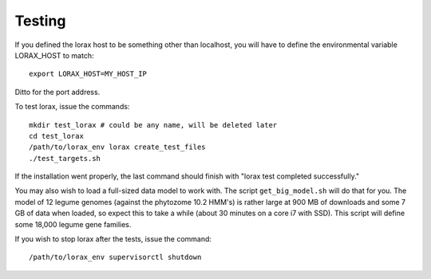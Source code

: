 Testing
=======
If you defined the lorax host to be something other than localhost, you will
have to define the environmental variable LORAX_HOST to match::

    export LORAX_HOST=MY_HOST_IP

Ditto for the port address.

To test lorax, issue the commands::

    mkdir test_lorax # could be any name, will be deleted later
    cd test_lorax
    /path/to/lorax_env lorax create_test_files
    ./test_targets.sh

If the installation went properly, the last command should finish with
"lorax test completed successfully."

You may also wish to load a full-sized data model to work with.  The
script ``get_big_model.sh`` will do that for you.  The model of 12
legume genomes (against the phytozome 10.2 HMM's) is rather large
at 900 MB of downloads and some 7 GB of data when loaded, so expect
this to take a while (about 30 minutes on a core i7 with SSD).  This
script will define some 18,000 legume gene families.

If you wish to stop lorax after the tests, issue the command::

    /path/to/lorax_env supervisorctl shutdown